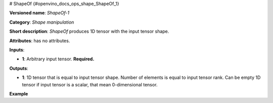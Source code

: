 # ShapeOf {#openvino_docs_ops_shape_ShapeOf_1}


.. meta::
  :description: Learn about ShapeOf-1 - a shape manipulation operation, which 
                can be performed on an arbitrary input tensor.

**Versioned name**: *ShapeOf-1*

**Category**: *Shape manipulation*

**Short description**: *ShapeOf* produces 1D tensor with the input tensor shape.

**Attributes**: has no attributes.

**Inputs**:

*   **1**: Arbitrary input tensor. **Required.**

**Outputs**:

*   **1**: 1D tensor that is equal to input tensor shape. Number of elements is equal to input tensor rank. Can be empty 1D tensor if input tensor is a scalar, that mean 0-dimensional tensor.

**Example**

.. code-block:: xml
   :force:

    <layer ... type="ShapeOf">
        <input>
            <port id="0">
                <dim>2</dim>
                <dim>3</dim>
                <dim>224</dim>
                <dim>224</dim>
            </port>
        </input>
        <output>
            <port id="1">  < !-- output value is: [2,3,224,224]-->
                <dim>4</dim>
            </port>
        </output>
    </layer>


